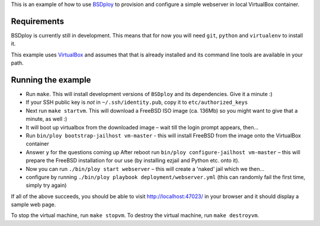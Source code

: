 This is an example of how to use `BSDploy <https://github.com/tomster/bsdploy>`_ to provision and configure a simple webserver in local VirtualBox container.

Requirements
============

BSDploy is currently still in development. This means that for now you will need ``git``, ``python`` and ``virtualenv`` to install it.

This example uses `VirtualBox <https://www.virtualbox.org>`_ and assumes that that is already installed and its command line tools are available in your path.

Running the example
===================

- Run ``make``. This will install development versions of ``BSDploy`` and its dependencies. Give it a minute :)
- If your SSH public key is *not* in ``~/.ssh/identity.pub``, copy it to ``etc/authorized_keys``
- Next run ``make startvm``. This will download a FreeBSD ISO image (ca. 136Mb) so you might want to give that a minute, as well :) 
- It will boot up virtualbox from the downloaded image – wait till the login prompt appears, then...
- Run ``bin/ploy bootstrap-jailhost vm-master`` - this will install FreeBSD from the image onto the VirtualBox container
- Answer ``y`` for the questions coming up
  After reboot run ``bin/ploy configure-jailhost vm-master`` – this will prepare the FreeBSD installation for our use (by installing ezjail and Python etc. onto it).
- Now you can run ``./bin/ploy start webserver`` – this will create a 'naked' jail which we then...
- configure by running ``./bin/ploy playbook deployment/webserver.yml`` (this can randomly fail the first time, simply try again)

If all of the above succeeds, you should be able to visit `http://localhost:47023/ <http://localhost:47023/>`_ in your browser and it should display a sample web page.

To stop the virtual machine, run ``make stopvm``.
To destroy the virtual machine, run ``make destroyvm``.
